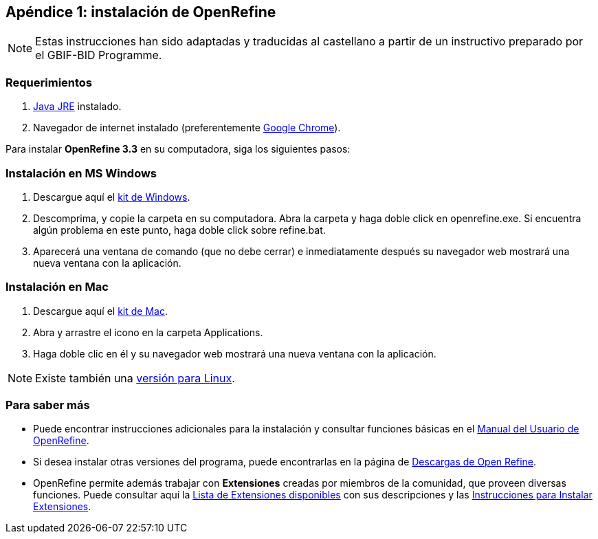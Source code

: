 :sectnums!:

== Apéndice 1: instalación de OpenRefine [[app-a]]

NOTE: Estas instrucciones han sido adaptadas y traducidas al castellano a partir de un instructivo preparado por el GBIF-BID Programme.

=== Requerimientos

.	https://www.oracle.com/technetwork/java/javase/downloads/index.html[Java JRE] instalado.
.	Navegador de internet instalado (preferentemente https://www.google.com/chrome/browser/desktop/[Google Chrome]).

Para instalar *OpenRefine 3.3* en su computadora, siga los siguientes pasos:

=== Instalación en MS Windows
.	Descargue aquí el https://github.com/OpenRefine/OpenRefine/releases/download/3.3/openrefine-win-3.3.zip[kit de Windows].
.	Descomprima, y copie la carpeta en su computadora. Abra la carpeta y haga doble click en openrefine.exe. Si encuentra algún problema en este punto, haga doble click sobre refine.bat.
.	Aparecerá una ventana de comando (que no debe cerrar) e inmediatamente después su navegador web mostrará una nueva ventana con la aplicación.

=== Instalación en Mac
.	Descargue aquí el https://github.com/OpenRefine/OpenRefine/releases/download/3.3/openrefine-mac-3.3.dmg[kit de Mac].
.	Abra y arrastre el icono en la carpeta Applications.
.	Haga doble clic en él y su navegador web mostrará una nueva ventana con la aplicación.

NOTE: Existe también una https://github.com/OpenRefine/OpenRefine/releases/download/3.3/openrefine-linux-3.3.tar.gz[versión para Linux].

=== Para saber más

*	Puede encontrar instrucciones adicionales para la instalación y consultar funciones básicas en el https://docs.openrefine.org/[Manual del Usuario de OpenRefine].
*	Si desea instalar otras versiones del programa, puede encontrarlas en la página de https://openrefine.org/download.html[Descargas de Open Refine].
* OpenRefine permite además trabajar con *Extensiones* creadas por miembros de la comunidad, que proveen diversas funciones. Puede consultar aquí la https://openrefine.org/download.html[Lista de Extensiones disponibles] con sus descripciones y las https://docs.openrefine.org/manual/installing/#installing-extensions[Instrucciones para Instalar Extensiones].
